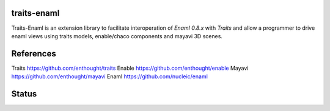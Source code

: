 traits-enaml
============

Traits-Enaml is an extension library to facilitate interoperation of `Enaml
0.8.x` with `Traits` and allow a programmer to drive enaml views using
traits models, enable/chaco components and mayavi 3D scenes.

References
==========

Traits https://github.com/enthought/traits
Enable https://github.com/enthought/enable
Mayavi https://github.com/enthought/mayavi
Enaml  https://github.com/nucleic/enaml

Status
======

.. image:: https://api.travis-ci.org/enthought/traits-enaml.png?branch=master
   :target: https://travis-ci.org/enthought/traits-enaml
   :alt: Build status

.. image:: https://coveralls.io/repos/enthought/traits-enaml/badge.png
   :target: https://coveralls.io/r/enthought/traits-enaml
   :alt: Coverage status

